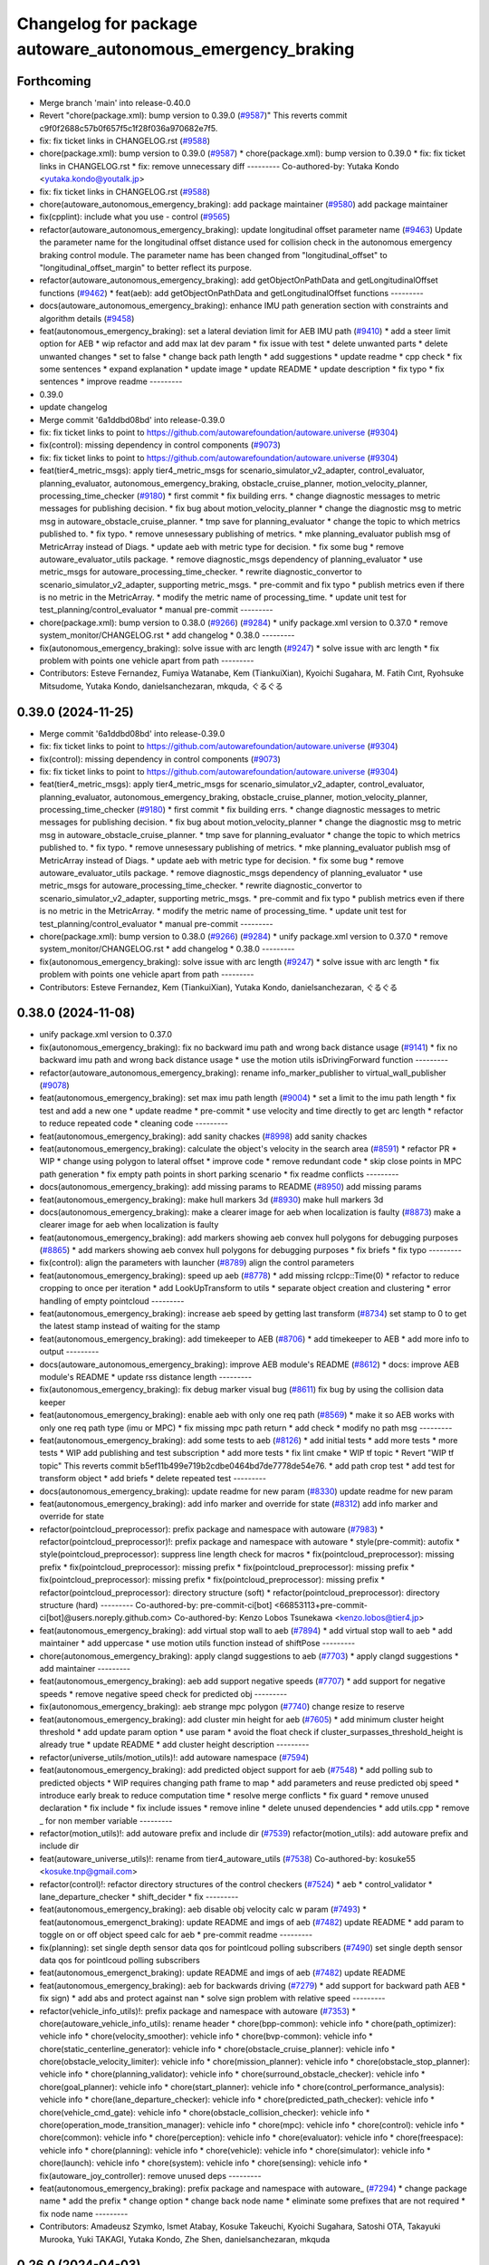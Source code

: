 ^^^^^^^^^^^^^^^^^^^^^^^^^^^^^^^^^^^^^^^^^^^^^^^^^^^^^^^^^^^
Changelog for package autoware_autonomous_emergency_braking
^^^^^^^^^^^^^^^^^^^^^^^^^^^^^^^^^^^^^^^^^^^^^^^^^^^^^^^^^^^

Forthcoming
-----------
* Merge branch 'main' into release-0.40.0
* Revert "chore(package.xml): bump version to 0.39.0 (`#9587 <https://github.com/autowarefoundation/autoware.universe/issues/9587>`_)"
  This reverts commit c9f0f2688c57b0f657f5c1f28f036a970682e7f5.
* fix: fix ticket links in CHANGELOG.rst (`#9588 <https://github.com/autowarefoundation/autoware.universe/issues/9588>`_)
* chore(package.xml): bump version to 0.39.0 (`#9587 <https://github.com/autowarefoundation/autoware.universe/issues/9587>`_)
  * chore(package.xml): bump version to 0.39.0
  * fix: fix ticket links in CHANGELOG.rst
  * fix: remove unnecessary diff
  ---------
  Co-authored-by: Yutaka Kondo <yutaka.kondo@youtalk.jp>
* fix: fix ticket links in CHANGELOG.rst (`#9588 <https://github.com/autowarefoundation/autoware.universe/issues/9588>`_)
* chore(autoware_autonomous_emergency_braking): add package maintainer (`#9580 <https://github.com/autowarefoundation/autoware.universe/issues/9580>`_)
  add package maintainer
* fix(cpplint): include what you use - control (`#9565 <https://github.com/autowarefoundation/autoware.universe/issues/9565>`_)
* refactor(autoware_autonomous_emergency_braking): update longitudinal offset parameter name (`#9463 <https://github.com/autowarefoundation/autoware.universe/issues/9463>`_)
  Update the parameter name for the longitudinal offset distance used for collision check in the autonomous emergency braking control module. The parameter name has been changed from "longitudinal_offset" to "longitudinal_offset_margin" to better reflect its purpose.
* refactor(autoware_autonomous_emergency_braking): add getObjectOnPathData and getLongitudinalOffset functions (`#9462 <https://github.com/autowarefoundation/autoware.universe/issues/9462>`_)
  * feat(aeb): add getObjectOnPathData and getLongitudinalOffset functions
  ---------
* docs(autoware_autonomous_emergency_braking): enhance IMU path generation section with constraints and algorithm details (`#9458 <https://github.com/autowarefoundation/autoware.universe/issues/9458>`_)
* feat(autonomous_emergency_braking): set a lateral deviation limit for AEB IMU path (`#9410 <https://github.com/autowarefoundation/autoware.universe/issues/9410>`_)
  * add a steer limit option for AEB
  * wip refactor and add max lat dev param
  * fix issue with test
  * delete unwanted parts
  * delete unwanted changes
  * set to false
  * change back path length
  * add suggestions
  * update readme
  * cpp check
  * fix some sentences
  * expand explanation
  * update image
  * update README
  * update description
  * fix typo
  * fix sentences
  * improve readme
  ---------
* 0.39.0
* update changelog
* Merge commit '6a1ddbd08bd' into release-0.39.0
* fix: fix ticket links to point to https://github.com/autowarefoundation/autoware.universe (`#9304 <https://github.com/autowarefoundation/autoware.universe/issues/9304>`_)
* fix(control): missing dependency in control components (`#9073 <https://github.com/autowarefoundation/autoware.universe/issues/9073>`_)
* fix: fix ticket links to point to https://github.com/autowarefoundation/autoware.universe (`#9304 <https://github.com/autowarefoundation/autoware.universe/issues/9304>`_)
* feat(tier4_metric_msgs): apply tier4_metric_msgs for scenario_simulator_v2_adapter, control_evaluator, planning_evaluator, autonomous_emergency_braking, obstacle_cruise_planner, motion_velocity_planner, processing_time_checker (`#9180 <https://github.com/autowarefoundation/autoware.universe/issues/9180>`_)
  * first commit
  * fix building errs.
  * change diagnostic messages to metric messages for publishing decision.
  * fix bug about motion_velocity_planner
  * change the diagnostic msg to metric msg in autoware_obstacle_cruise_planner.
  * tmp save for planning_evaluator
  * change the topic to which metrics published to.
  * fix typo.
  * remove unnesessary publishing of metrics.
  * mke planning_evaluator publish msg of MetricArray instead of Diags.
  * update aeb with metric type for decision.
  * fix some bug
  * remove autoware_evaluator_utils package.
  * remove diagnostic_msgs dependency of planning_evaluator
  * use metric_msgs for autoware_processing_time_checker.
  * rewrite diagnostic_convertor to scenario_simulator_v2_adapter, supporting metric_msgs.
  * pre-commit and fix typo
  * publish metrics even if there is no metric in the MetricArray.
  * modify the metric name of processing_time.
  * update unit test for test_planning/control_evaluator
  * manual pre-commit
  ---------
* chore(package.xml): bump version to 0.38.0 (`#9266 <https://github.com/autowarefoundation/autoware.universe/issues/9266>`_) (`#9284 <https://github.com/autowarefoundation/autoware.universe/issues/9284>`_)
  * unify package.xml version to 0.37.0
  * remove system_monitor/CHANGELOG.rst
  * add changelog
  * 0.38.0
  ---------
* fix(autonomous_emergency_braking): solve issue with arc length (`#9247 <https://github.com/autowarefoundation/autoware.universe/issues/9247>`_)
  * solve issue with arc length
  * fix problem with points one vehicle apart from path
  ---------
* Contributors: Esteve Fernandez, Fumiya Watanabe, Kem (TiankuiXian), Kyoichi Sugahara, M. Fatih Cırıt, Ryohsuke Mitsudome, Yutaka Kondo, danielsanchezaran, mkquda, ぐるぐる

0.39.0 (2024-11-25)
-------------------
* Merge commit '6a1ddbd08bd' into release-0.39.0
* fix: fix ticket links to point to https://github.com/autowarefoundation/autoware.universe (`#9304 <https://github.com/autowarefoundation/autoware.universe/issues/9304>`_)
* fix(control): missing dependency in control components (`#9073 <https://github.com/autowarefoundation/autoware.universe/issues/9073>`_)
* fix: fix ticket links to point to https://github.com/autowarefoundation/autoware.universe (`#9304 <https://github.com/autowarefoundation/autoware.universe/issues/9304>`_)
* feat(tier4_metric_msgs): apply tier4_metric_msgs for scenario_simulator_v2_adapter, control_evaluator, planning_evaluator, autonomous_emergency_braking, obstacle_cruise_planner, motion_velocity_planner, processing_time_checker (`#9180 <https://github.com/autowarefoundation/autoware.universe/issues/9180>`_)
  * first commit
  * fix building errs.
  * change diagnostic messages to metric messages for publishing decision.
  * fix bug about motion_velocity_planner
  * change the diagnostic msg to metric msg in autoware_obstacle_cruise_planner.
  * tmp save for planning_evaluator
  * change the topic to which metrics published to.
  * fix typo.
  * remove unnesessary publishing of metrics.
  * mke planning_evaluator publish msg of MetricArray instead of Diags.
  * update aeb with metric type for decision.
  * fix some bug
  * remove autoware_evaluator_utils package.
  * remove diagnostic_msgs dependency of planning_evaluator
  * use metric_msgs for autoware_processing_time_checker.
  * rewrite diagnostic_convertor to scenario_simulator_v2_adapter, supporting metric_msgs.
  * pre-commit and fix typo
  * publish metrics even if there is no metric in the MetricArray.
  * modify the metric name of processing_time.
  * update unit test for test_planning/control_evaluator
  * manual pre-commit
  ---------
* chore(package.xml): bump version to 0.38.0 (`#9266 <https://github.com/autowarefoundation/autoware.universe/issues/9266>`_) (`#9284 <https://github.com/autowarefoundation/autoware.universe/issues/9284>`_)
  * unify package.xml version to 0.37.0
  * remove system_monitor/CHANGELOG.rst
  * add changelog
  * 0.38.0
  ---------
* fix(autonomous_emergency_braking): solve issue with arc length (`#9247 <https://github.com/autowarefoundation/autoware.universe/issues/9247>`_)
  * solve issue with arc length
  * fix problem with points one vehicle apart from path
  ---------
* Contributors: Esteve Fernandez, Kem (TiankuiXian), Yutaka Kondo, danielsanchezaran, ぐるぐる

0.38.0 (2024-11-08)
-------------------
* unify package.xml version to 0.37.0
* fix(autonomous_emergency_braking): fix no backward imu path and wrong back distance usage (`#9141 <https://github.com/autowarefoundation/autoware.universe/issues/9141>`_)
  * fix no backward imu path and wrong back distance usage
  * use the motion utils isDrivingForward function
  ---------
* refactor(autoware_autonomous_emergency_braking): rename info_marker_publisher to virtual_wall_publisher (`#9078 <https://github.com/autowarefoundation/autoware.universe/issues/9078>`_)
* feat(autonomous_emergency_braking): set max imu path length (`#9004 <https://github.com/autowarefoundation/autoware.universe/issues/9004>`_)
  * set a limit to the imu path length
  * fix test and add a new one
  * update readme
  * pre-commit
  * use velocity and time directly to get arc length
  * refactor to reduce repeated code
  * cleaning code
  ---------
* feat(autonomous_emergency_braking): add sanity chackes (`#8998 <https://github.com/autowarefoundation/autoware.universe/issues/8998>`_)
  add sanity chackes
* feat(autonomous_emergency_braking): calculate the object's velocity in the search area (`#8591 <https://github.com/autowarefoundation/autoware.universe/issues/8591>`_)
  * refactor PR
  * WIP
  * change using polygon to lateral offset
  * improve code
  * remove redundant code
  * skip close points in MPC path generation
  * fix empty path points in short parking scenario
  * fix readme conflicts
  ---------
* docs(autonomous_emergency_braking): add missing params to README (`#8950 <https://github.com/autowarefoundation/autoware.universe/issues/8950>`_)
  add missing params
* feat(autonomous_emergency_braking): make hull markers 3d (`#8930 <https://github.com/autowarefoundation/autoware.universe/issues/8930>`_)
  make hull markers 3d
* docs(autonomous_emergency_braking): make a clearer image for aeb when localization is faulty (`#8873 <https://github.com/autowarefoundation/autoware.universe/issues/8873>`_)
  make a clearer image for aeb when localization is faulty
* feat(autonomous_emergency_braking): add markers showing aeb convex hull polygons for debugging purposes (`#8865 <https://github.com/autowarefoundation/autoware.universe/issues/8865>`_)
  * add markers showing aeb convex hull polygons for debugging purposes
  * fix briefs
  * fix typo
  ---------
* fix(control): align the parameters with launcher (`#8789 <https://github.com/autowarefoundation/autoware.universe/issues/8789>`_)
  align the control parameters
* feat(autonomous_emergency_braking): speed up aeb (`#8778 <https://github.com/autowarefoundation/autoware.universe/issues/8778>`_)
  * add missing rclcpp::Time(0)
  * refactor to reduce cropping to once per iteration
  * add LookUpTransform to utils
  * separate object creation and clustering
  * error handling of empty pointcloud
  ---------
* feat(autonomous_emergency_braking): increase aeb speed by getting last transform (`#8734 <https://github.com/autowarefoundation/autoware.universe/issues/8734>`_)
  set stamp to 0 to get the latest stamp instead of waiting for the stamp
* feat(autonomous_emergency_braking): add timekeeper to AEB (`#8706 <https://github.com/autowarefoundation/autoware.universe/issues/8706>`_)
  * add timekeeper to AEB
  * add more info to output
  ---------
* docs(autoware_autonomous_emergency_braking): improve AEB module's README (`#8612 <https://github.com/autowarefoundation/autoware.universe/issues/8612>`_)
  * docs: improve AEB module's README
  * update rss distance length
  ---------
* fix(autonomous_emergency_braking): fix debug marker visual bug (`#8611 <https://github.com/autowarefoundation/autoware.universe/issues/8611>`_)
  fix bug by using the collision data keeper
* feat(autonomous_emergency_braking): enable aeb with only one req path (`#8569 <https://github.com/autowarefoundation/autoware.universe/issues/8569>`_)
  * make it so AEB works with only one req path type (imu or MPC)
  * fix missing mpc path return
  * add check
  * modify no path msg
  ---------
* feat(autonomous_emergency_braking): add some tests to aeb (`#8126 <https://github.com/autowarefoundation/autoware.universe/issues/8126>`_)
  * add initial tests
  * add more tests
  * more tests
  * WIP add publishing and test subscription
  * add more tests
  * fix lint cmake
  * WIP tf topic
  * Revert "WIP tf topic"
  This reverts commit b5ef11b499e719b2cdbe0464bd7de7778de54e76.
  * add path crop test
  * add test for transform object
  * add briefs
  * delete repeated test
  ---------
* docs(autonomous_emergency_braking): update readme for new param (`#8330 <https://github.com/autowarefoundation/autoware.universe/issues/8330>`_)
  update readme for new param
* feat(autonomous_emergency_braking): add info marker and override for state (`#8312 <https://github.com/autowarefoundation/autoware.universe/issues/8312>`_)
  add info marker and override for state
* refactor(pointcloud_preprocessor): prefix package and namespace with autoware (`#7983 <https://github.com/autowarefoundation/autoware.universe/issues/7983>`_)
  * refactor(pointcloud_preprocessor)!: prefix package and namespace with autoware
  * style(pre-commit): autofix
  * style(pointcloud_preprocessor): suppress line length check for macros
  * fix(pointcloud_preprocessor): missing prefix
  * fix(pointcloud_preprocessor): missing prefix
  * fix(pointcloud_preprocessor): missing prefix
  * fix(pointcloud_preprocessor): missing prefix
  * fix(pointcloud_preprocessor): missing prefix
  * refactor(pointcloud_preprocessor): directory structure (soft)
  * refactor(pointcloud_preprocessor): directory structure (hard)
  ---------
  Co-authored-by: pre-commit-ci[bot] <66853113+pre-commit-ci[bot]@users.noreply.github.com>
  Co-authored-by: Kenzo Lobos Tsunekawa <kenzo.lobos@tier4.jp>
* feat(autonomous_emergency_braking): add virtual stop wall to aeb (`#7894 <https://github.com/autowarefoundation/autoware.universe/issues/7894>`_)
  * add virtual stop wall to aeb
  * add maintainer
  * add uppercase
  * use motion utils function instead of shiftPose
  ---------
* chore(autonomous_emergency_braking): apply clangd suggestions to aeb (`#7703 <https://github.com/autowarefoundation/autoware.universe/issues/7703>`_)
  * apply clangd suggestions
  * add maintainer
  ---------
* feat(autonomous_emergency_braking): aeb add support negative speeds (`#7707 <https://github.com/autowarefoundation/autoware.universe/issues/7707>`_)
  * add support for negative speeds
  * remove negative speed check for predicted obj
  ---------
* fix(autonomous_emergency_braking): aeb strange mpc polygon (`#7740 <https://github.com/autowarefoundation/autoware.universe/issues/7740>`_)
  change resize to reserve
* feat(autonomous_emergency_braking): add cluster min height for aeb (`#7605 <https://github.com/autowarefoundation/autoware.universe/issues/7605>`_)
  * add minimum cluster height threshold
  * add update param option
  * use param
  * avoid the float check if cluster_surpasses_threshold_height is already true
  * update README
  * add cluster height description
  ---------
* refactor(universe_utils/motion_utils)!: add autoware namespace (`#7594 <https://github.com/autowarefoundation/autoware.universe/issues/7594>`_)
* feat(autonomous_emergency_braking): add predicted object support for aeb (`#7548 <https://github.com/autowarefoundation/autoware.universe/issues/7548>`_)
  * add polling sub to predicted objects
  * WIP requires changing path frame to map
  * add parameters and reuse predicted obj speed
  * introduce early break to reduce computation time
  * resolve merge conflicts
  * fix guard
  * remove unused declaration
  * fix include
  * fix include issues
  * remove inline
  * delete unused dependencies
  * add utils.cpp
  * remove _ for non member variable
  ---------
* refactor(motion_utils)!: add autoware prefix and include dir (`#7539 <https://github.com/autowarefoundation/autoware.universe/issues/7539>`_)
  refactor(motion_utils): add autoware prefix and include dir
* feat(autoware_universe_utils)!: rename from tier4_autoware_utils (`#7538 <https://github.com/autowarefoundation/autoware.universe/issues/7538>`_)
  Co-authored-by: kosuke55 <kosuke.tnp@gmail.com>
* refactor(control)!: refactor directory structures of the control checkers (`#7524 <https://github.com/autowarefoundation/autoware.universe/issues/7524>`_)
  * aeb
  * control_validator
  * lane_departure_checker
  * shift_decider
  * fix
  ---------
* feat(autonomous_emergency_braking): aeb disable obj velocity calc w param (`#7493 <https://github.com/autowarefoundation/autoware.universe/issues/7493>`_)
  * feat(autonomous_emergenct_braking): update README and imgs of aeb (`#7482 <https://github.com/autowarefoundation/autoware.universe/issues/7482>`_)
  update README
  * add param to toggle on or off object speed calc for aeb
  * pre-commit readme
  ---------
* fix(planning): set single depth sensor data qos for pointlcoud polling subscribers (`#7490 <https://github.com/autowarefoundation/autoware.universe/issues/7490>`_)
  set single depth sensor data qos for pointlcoud polling subscribers
* feat(autonomous_emergenct_braking): update README and imgs of aeb (`#7482 <https://github.com/autowarefoundation/autoware.universe/issues/7482>`_)
  update README
* feat(autonomous_emergency_braking): aeb for backwards driving (`#7279 <https://github.com/autowarefoundation/autoware.universe/issues/7279>`_)
  * add support for backward path AEB
  * fix sign)
  * add abs and protect against nan
  * solve sign problem with relative speed
  ---------
* refactor(vehicle_info_utils)!: prefix package and namespace with autoware (`#7353 <https://github.com/autowarefoundation/autoware.universe/issues/7353>`_)
  * chore(autoware_vehicle_info_utils): rename header
  * chore(bpp-common): vehicle info
  * chore(path_optimizer): vehicle info
  * chore(velocity_smoother): vehicle info
  * chore(bvp-common): vehicle info
  * chore(static_centerline_generator): vehicle info
  * chore(obstacle_cruise_planner): vehicle info
  * chore(obstacle_velocity_limiter): vehicle info
  * chore(mission_planner): vehicle info
  * chore(obstacle_stop_planner): vehicle info
  * chore(planning_validator): vehicle info
  * chore(surround_obstacle_checker): vehicle info
  * chore(goal_planner): vehicle info
  * chore(start_planner): vehicle info
  * chore(control_performance_analysis): vehicle info
  * chore(lane_departure_checker): vehicle info
  * chore(predicted_path_checker): vehicle info
  * chore(vehicle_cmd_gate): vehicle info
  * chore(obstacle_collision_checker): vehicle info
  * chore(operation_mode_transition_manager): vehicle info
  * chore(mpc): vehicle info
  * chore(control): vehicle info
  * chore(common): vehicle info
  * chore(perception): vehicle info
  * chore(evaluator): vehicle info
  * chore(freespace): vehicle info
  * chore(planning): vehicle info
  * chore(vehicle): vehicle info
  * chore(simulator): vehicle info
  * chore(launch): vehicle info
  * chore(system): vehicle info
  * chore(sensing): vehicle info
  * fix(autoware_joy_controller): remove unused deps
  ---------
* feat(autonomous_emergency_braking): prefix package and namespace with autoware\_ (`#7294 <https://github.com/autowarefoundation/autoware.universe/issues/7294>`_)
  * change package name
  * add the prefix
  * change option
  * change back node name
  * eliminate some prefixes that are not required
  * fix node name
  ---------
* Contributors: Amadeusz Szymko, Ismet Atabay, Kosuke Takeuchi, Kyoichi Sugahara, Satoshi OTA, Takayuki Murooka, Yuki TAKAGI, Yutaka Kondo, Zhe Shen, danielsanchezaran, mkquda

0.26.0 (2024-04-03)
-------------------

